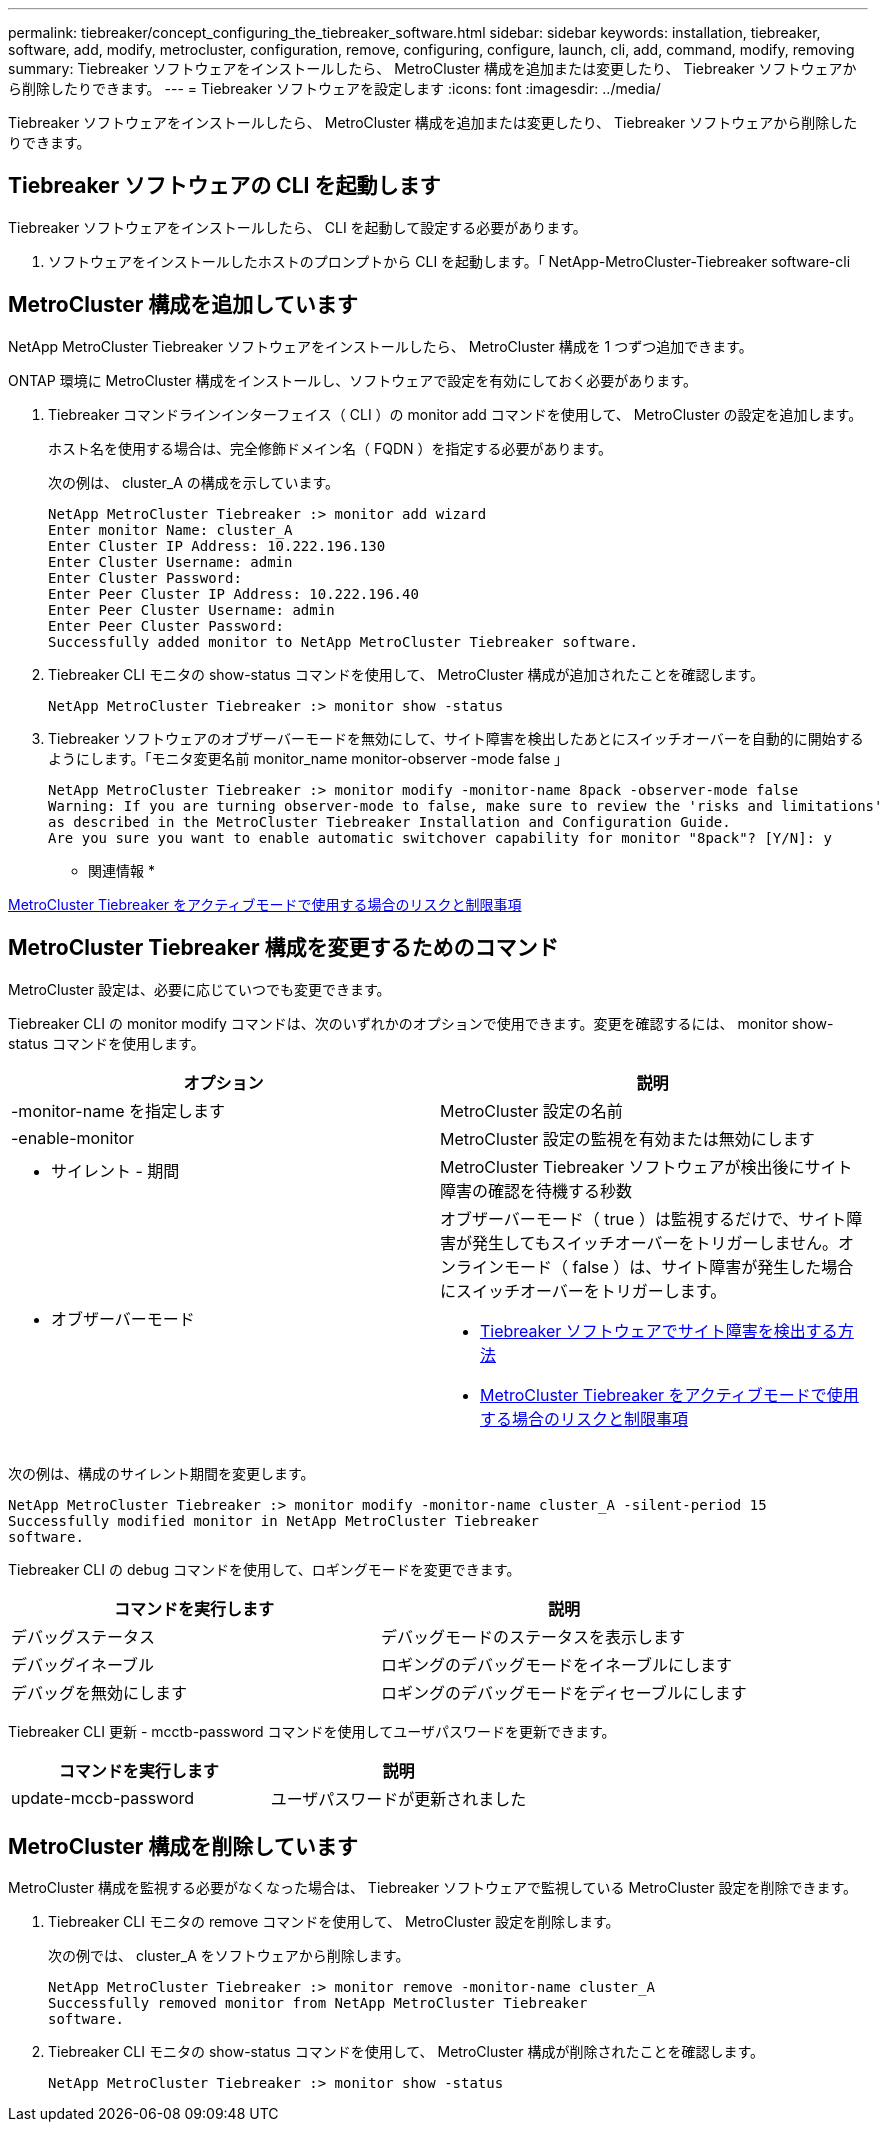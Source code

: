 ---
permalink: tiebreaker/concept_configuring_the_tiebreaker_software.html 
sidebar: sidebar 
keywords: installation, tiebreaker, software, add, modify, metrocluster, configuration, remove, configuring, configure, launch, cli, add, command, modify, removing 
summary: Tiebreaker ソフトウェアをインストールしたら、 MetroCluster 構成を追加または変更したり、 Tiebreaker ソフトウェアから削除したりできます。 
---
= Tiebreaker ソフトウェアを設定します
:icons: font
:imagesdir: ../media/


[role="lead"]
Tiebreaker ソフトウェアをインストールしたら、 MetroCluster 構成を追加または変更したり、 Tiebreaker ソフトウェアから削除したりできます。



== Tiebreaker ソフトウェアの CLI を起動します

[role="lead"]
Tiebreaker ソフトウェアをインストールしたら、 CLI を起動して設定する必要があります。

. ソフトウェアをインストールしたホストのプロンプトから CLI を起動します。「 NetApp-MetroCluster-Tiebreaker software-cli




== MetroCluster 構成を追加しています

[role="lead"]
NetApp MetroCluster Tiebreaker ソフトウェアをインストールしたら、 MetroCluster 構成を 1 つずつ追加できます。

ONTAP 環境に MetroCluster 構成をインストールし、ソフトウェアで設定を有効にしておく必要があります。

. Tiebreaker コマンドラインインターフェイス（ CLI ）の monitor add コマンドを使用して、 MetroCluster の設定を追加します。
+
ホスト名を使用する場合は、完全修飾ドメイン名（ FQDN ）を指定する必要があります。

+
次の例は、 cluster_A の構成を示しています。

+
[listing]
----

NetApp MetroCluster Tiebreaker :> monitor add wizard
Enter monitor Name: cluster_A
Enter Cluster IP Address: 10.222.196.130
Enter Cluster Username: admin
Enter Cluster Password:
Enter Peer Cluster IP Address: 10.222.196.40
Enter Peer Cluster Username: admin
Enter Peer Cluster Password:
Successfully added monitor to NetApp MetroCluster Tiebreaker software.
----
. Tiebreaker CLI モニタの show-status コマンドを使用して、 MetroCluster 構成が追加されたことを確認します。
+
[listing]
----

NetApp MetroCluster Tiebreaker :> monitor show -status
----
. Tiebreaker ソフトウェアのオブザーバーモードを無効にして、サイト障害を検出したあとにスイッチオーバーを自動的に開始するようにします。「モニタ変更名前 monitor_name monitor-observer -mode false 」
+
[listing]
----
NetApp MetroCluster Tiebreaker :> monitor modify -monitor-name 8pack -observer-mode false
Warning: If you are turning observer-mode to false, make sure to review the 'risks and limitations'
as described in the MetroCluster Tiebreaker Installation and Configuration Guide.
Are you sure you want to enable automatic switchover capability for monitor "8pack"? [Y/N]: y
----


* 関連情報 *

xref:concept_risks_and_limitation_of_using_mcc_tiebreaker_in_active_mode.adoc[MetroCluster Tiebreaker をアクティブモードで使用する場合のリスクと制限事項]



== MetroCluster Tiebreaker 構成を変更するためのコマンド

[role="lead"]
MetroCluster 設定は、必要に応じていつでも変更できます。

Tiebreaker CLI の monitor modify コマンドは、次のいずれかのオプションで使用できます。変更を確認するには、 monitor show-status コマンドを使用します。

[cols="2*"]
|===
| オプション | 説明 


 a| 
-monitor-name を指定します
 a| 
MetroCluster 設定の名前



 a| 
-enable-monitor
 a| 
MetroCluster 設定の監視を有効または無効にします



 a| 
- サイレント - 期間
 a| 
MetroCluster Tiebreaker ソフトウェアが検出後にサイト障害の確認を待機する秒数



 a| 
- オブザーバーモード
 a| 
オブザーバーモード（ true ）は監視するだけで、サイト障害が発生してもスイッチオーバーをトリガーしません。オンラインモード（ false ）は、サイト障害が発生した場合にスイッチオーバーをトリガーします。

* xref:concept_overview_of_the_tiebreaker_software.adoc[Tiebreaker ソフトウェアでサイト障害を検出する方法]
* xref:concept_risks_and_limitation_of_using_mcc_tiebreaker_in_active_mode.adoc[MetroCluster Tiebreaker をアクティブモードで使用する場合のリスクと制限事項]


|===
次の例は、構成のサイレント期間を変更します。

[listing]
----

NetApp MetroCluster Tiebreaker :> monitor modify -monitor-name cluster_A -silent-period 15
Successfully modified monitor in NetApp MetroCluster Tiebreaker
software.
----
Tiebreaker CLI の debug コマンドを使用して、ロギングモードを変更できます。

[cols="2*"]
|===
| コマンドを実行します | 説明 


 a| 
デバッグステータス
 a| 
デバッグモードのステータスを表示します



 a| 
デバッグイネーブル
 a| 
ロギングのデバッグモードをイネーブルにします



 a| 
デバッグを無効にします
 a| 
ロギングのデバッグモードをディセーブルにします

|===
Tiebreaker CLI 更新 - mcctb-password コマンドを使用してユーザパスワードを更新できます。

|===
| コマンドを実行します | 説明 


 a| 
update-mccb-password
 a| 
ユーザパスワードが更新されました

|===


== MetroCluster 構成を削除しています

[role="lead"]
MetroCluster 構成を監視する必要がなくなった場合は、 Tiebreaker ソフトウェアで監視している MetroCluster 設定を削除できます。

. Tiebreaker CLI モニタの remove コマンドを使用して、 MetroCluster 設定を削除します。
+
次の例では、 cluster_A をソフトウェアから削除します。

+
[listing]
----

NetApp MetroCluster Tiebreaker :> monitor remove -monitor-name cluster_A
Successfully removed monitor from NetApp MetroCluster Tiebreaker
software.
----
. Tiebreaker CLI モニタの show-status コマンドを使用して、 MetroCluster 構成が削除されたことを確認します。
+
[listing]
----

NetApp MetroCluster Tiebreaker :> monitor show -status
----

